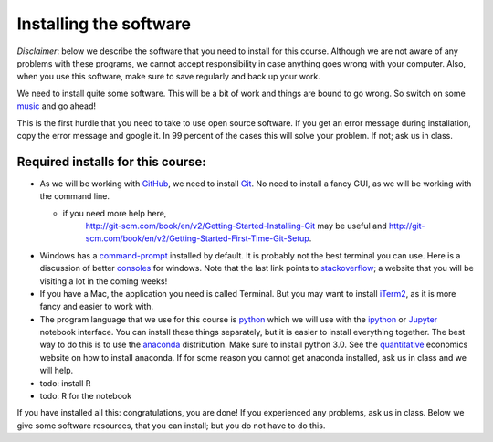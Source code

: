 Installing the software
=======================


.. _install:

*Disclaimer*: below we describe the software that you need to
install for this course. Although we are not aware of any problems with these
programs, we cannot accept responsibility in case anything goes wrong
with your computer. Also, when you use this software, make sure
to save regularly and back up your work.

We need to install quite some software. This will be a bit of work and
things are bound to go wrong. So switch on some music_ and go ahead!

This is the first hurdle that you need to take to use open source
software. If you get an error message during installation, copy the
error message and google it. In 99 percent of the cases this will
solve your problem. If not; ask us in class.




Required installs for this course:
----------------------------------

* As we will be working with GitHub_, we need to install Git_. No need
  to install a fancy GUI, as we will be working with the command line.

  * if you need more help here,
	`<http://git-scm.com/book/en/v2/Getting-Started-Installing-Git>`_
	may be useful and
	`<http://git-scm.com/book/en/v2/Getting-Started-First-Time-Git-Setup>`_.

* Windows has a command-prompt_ installed by default. It is probably
  not the best terminal you can use. Here is a discussion of better
  consoles_ for windows. Note that the last link points to
  stackoverflow_; a website that you will be visiting a lot in the
  coming weeks!
* If you have a Mac, the application you need is called Terminal. But
  you may want to install iTerm2_, as it is more fancy and easier to
  work with.
* The program language that we use for this course is python_ which we
  will use with the ipython_ or `Jupyter <https://jupyter.org/>`_ notebook interface. You can install these
  things separately, but it is easier to install everything
  together. The best way to do this is to use the anaconda_
  distribution. Make sure to install python 3.0. See the
  quantitative_ economics website on how to install anaconda. If for
  some reason you cannot get anaconda installed, ask us in class and
  we will help.
* todo: install R
* todo: R for the notebook
  
If you have installed all this: congratulations, you are done! If you experienced any problems, ask us in class. Below we give some software resources, that you can install; but you do not have to do this.


.. _music: https://www.youtube.com/watch?v=w9TGj2jrJk8
.. _Markdown: https://en.wikipedia.org/wiki/Markdown
.. _GitHub: https://github.com/
.. _Git: http://git-scm.com/downloads
.. _command-prompt: http://windows.microsoft.com/en-us/windows-vista/open-a-command-prompt-window
.. _consoles: http://stackoverflow.com/questions/60950/is-there-a-better-windows-console-window
.. _stackoverflow: http://stackoverflow.com/
.. _iTerm2: https://www.iterm2.com/
.. _python: https://www.python.org/
.. _ipython: http://ipython.org/
.. _anaconda: http://continuum.io/downloads
.. _quantitative: http://quant-econ.net/py/getting_started.html
